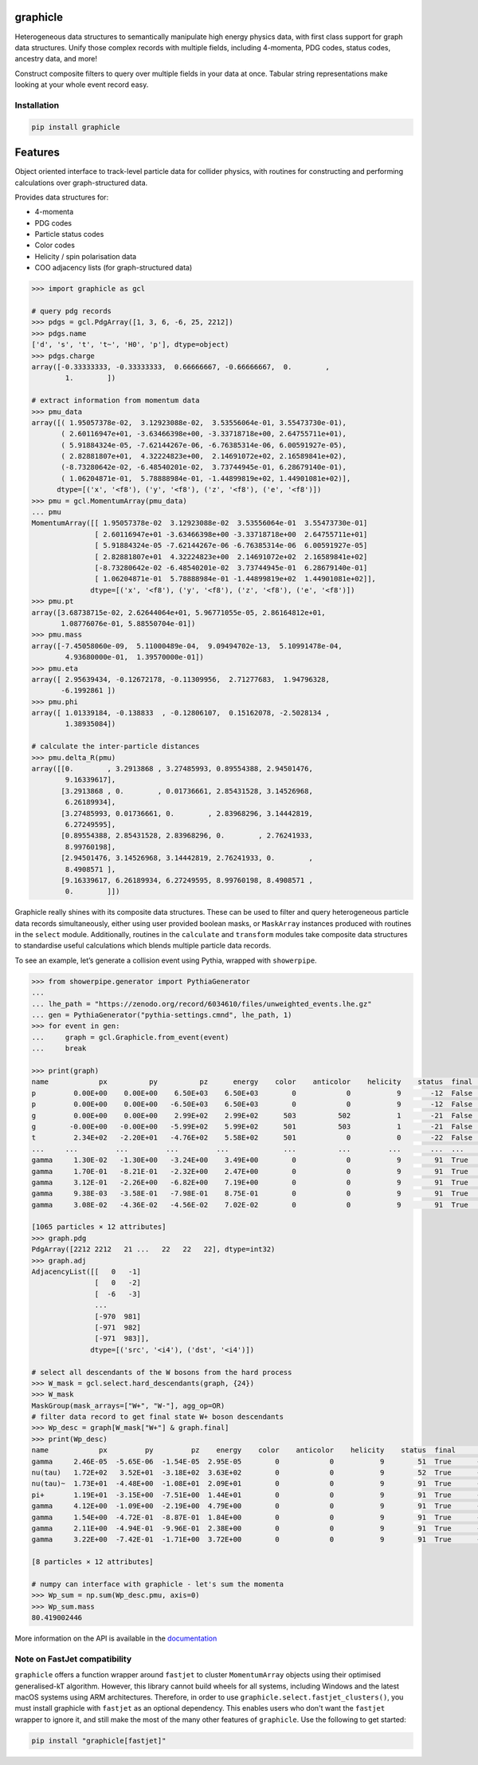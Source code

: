 graphicle
=========

|DOI| |PyPI version| |Tests| |Documentation| |License| |pre-commit| |Code style:
black|

Heterogeneous data structures to semantically manipulate high energy physics
data, with first class support for graph data structures.
Unify those complex records with multiple fields, including 4-momenta, PDG
codes, status codes, ancestry data, and more!

Construct composite filters to query over multiple fields in your data at once.
Tabular string representations make looking at your whole event record easy.

Installation
------------

.. code:: bash

   pip install graphicle

Features
========

Object oriented interface to track-level particle data for collider
physics, with routines for constructing and performing calculations over
graph-structured data.

Provides data structures for:

* 4-momenta
* PDG codes
* Particle status codes
* Color codes
* Helicity / spin polarisation data
* COO adjacency lists (for graph-structured data)

.. code:: python3

   >>> import graphicle as gcl

   # query pdg records
   >>> pdgs = gcl.PdgArray([1, 3, 6, -6, 25, 2212])
   >>> pdgs.name
   ['d', 's', 't', 't~', 'H0', 'p'], dtype=object)
   >>> pdgs.charge
   array([-0.33333333, -0.33333333,  0.66666667, -0.66666667,  0.        ,
           1.        ])

   # extract information from momentum data
   >>> pmu_data
   array([( 1.95057378e-02,  3.12923088e-02,  3.53556064e-01, 3.55473730e-01),
          ( 2.60116947e+01, -3.63466398e+00, -3.33718718e+00, 2.64755711e+01),
          ( 5.91884324e-05, -7.62144267e-06, -6.76385314e-06, 6.00591927e-05),
          ( 2.82881807e+01,  4.32224823e+00,  2.14691072e+02, 2.16589841e+02),
          (-8.73280642e-02, -6.48540201e-02,  3.73744945e-01, 6.28679140e-01),
          ( 1.06204871e-01,  5.78888984e-01, -1.44899819e+02, 1.44901081e+02)],
         dtype=[('x', '<f8'), ('y', '<f8'), ('z', '<f8'), ('e', '<f8')])
   >>> pmu = gcl.MomentumArray(pmu_data)
   ... pmu
   MomentumArray([[ 1.95057378e-02  3.12923088e-02  3.53556064e-01  3.55473730e-01]
                  [ 2.60116947e+01 -3.63466398e+00 -3.33718718e+00  2.64755711e+01]
                  [ 5.91884324e-05 -7.62144267e-06 -6.76385314e-06  6.00591927e-05]
                  [ 2.82881807e+01  4.32224823e+00  2.14691072e+02  2.16589841e+02]
                  [-8.73280642e-02 -6.48540201e-02  3.73744945e-01  6.28679140e-01]
                  [ 1.06204871e-01  5.78888984e-01 -1.44899819e+02  1.44901081e+02]],
                 dtype=[('x', '<f8'), ('y', '<f8'), ('z', '<f8'), ('e', '<f8')])
   >>> pmu.pt
   array([3.68738715e-02, 2.62644064e+01, 5.96771055e-05, 2.86164812e+01,
          1.08776076e-01, 5.88550704e-01])
   >>> pmu.mass
   array([-7.45058060e-09,  5.11000489e-04,  9.09494702e-13,  5.10991478e-04,
           4.93680000e-01,  1.39570000e-01])
   >>> pmu.eta
   array([ 2.95639434, -0.12672178, -0.11309956,  2.71277683,  1.94796328,
          -6.1992861 ])
   >>> pmu.phi
   array([ 1.01339184, -0.138833  , -0.12806107,  0.15162078, -2.5028134 ,
           1.38935084])

   # calculate the inter-particle distances
   >>> pmu.delta_R(pmu)
   array([[0.        , 3.2913868 , 3.27485993, 0.89554388, 2.94501476,
           9.16339617],
          [3.2913868 , 0.        , 0.01736661, 2.85431528, 3.14526968,
           6.26189934],
          [3.27485993, 0.01736661, 0.        , 2.83968296, 3.14442819,
           6.27249595],
          [0.89554388, 2.85431528, 2.83968296, 0.        , 2.76241933,
           8.99760198],
          [2.94501476, 3.14526968, 3.14442819, 2.76241933, 0.        ,
           8.4908571 ],
          [9.16339617, 6.26189934, 6.27249595, 8.99760198, 8.4908571 ,
           0.        ]])

Graphicle really shines with its composite data structures. These can be
used to filter and query heterogeneous particle data records
simultaneously, either using user provided boolean masks, or
``MaskArray`` instances produced with routines in the ``select`` module.
Additionally, routines in the ``calculate`` and ``transform`` modules
take composite data structures to standardise useful calculations which
blends multiple particle data records.

To see an example, let’s generate a collision event using Pythia,
wrapped with ``showerpipe``.

.. code:: python3

   >>> from showerpipe.generator import PythiaGenerator
   ...
   ... lhe_path = "https://zenodo.org/record/6034610/files/unweighted_events.lhe.gz"
   ... gen = PythiaGenerator("pythia-settings.cmnd", lhe_path, 1)
   >>> for event in gen:
   ...     graph = gcl.Graphicle.from_event(event)
   ...     break

   >>> print(graph)
   name            px          py          pz      energy    color    anticolor    helicity    status  final      src    dst
   p         0.00E+00    0.00E+00    6.50E+03    6.50E+03        0            0           9       -12  False        0     -1
   p         0.00E+00    0.00E+00   -6.50E+03    6.50E+03        0            0           9       -12  False        0     -2
   g         0.00E+00    0.00E+00    2.99E+02    2.99E+02      503          502           1       -21  False       -6     -3
   g        -0.00E+00   -0.00E+00   -5.99E+02    5.99E+02      501          503           1       -21  False       -7     -3
   t         2.34E+02   -2.20E+01   -4.76E+02    5.58E+02      501            0           0       -22  False       -3     -4
   ...     ...         ...         ...         ...             ...          ...         ...       ...  ...        ...    ...
   gamma     1.30E-02   -1.30E+00   -3.24E+00    3.49E+00        0            0           9        91  True      -969    979
   gamma     1.70E-01   -8.21E-01   -2.32E+00    2.47E+00        0            0           9        91  True      -970    980
   gamma     3.12E-01   -2.26E+00   -6.82E+00    7.19E+00        0            0           9        91  True      -970    981
   gamma     9.38E-03   -3.58E-01   -7.98E-01    8.75E-01        0            0           9        91  True      -971    982
   gamma     3.08E-02   -4.36E-02   -4.56E-02    7.02E-02        0            0           9        91  True      -971    983

   [1065 particles × 12 attributes]
   >>> graph.pdg
   PdgArray([2212 2212   21 ...   22   22   22], dtype=int32)
   >>> graph.adj
   AdjacencyList([[   0   -1]
                  [   0   -2]
                  [  -6   -3]
                  ...
                  [-970  981]
                  [-971  982]
                  [-971  983]],
                 dtype=[('src', '<i4'), ('dst', '<i4')])

   # select all descendants of the W bosons from the hard process
   >>> W_mask = gcl.select.hard_descendants(graph, {24})
   >>> W_mask
   MaskGroup(mask_arrays=["W+", "W-"], agg_op=OR)
   # filter data record to get final state W+ boson descendants
   >>> Wp_desc = graph[W_mask["W+"] & graph.final]
   >>> print(Wp_desc)
   name            px         py         pz    energy    color    anticolor    helicity    status  final      src    dst
   gamma     2.46E-05  -5.65E-06  -1.54E-05  2.95E-05        0            0           9        51  True      -350    353
   nu(tau)   1.72E+02   3.52E+01  -3.18E+02  3.63E+02        0            0           9        52  True      -351    354
   nu(tau)~  1.73E+01  -4.48E+00  -1.08E+01  2.09E+01        0            0           9        91  True      -352    687
   pi+       1.19E+01  -3.15E+00  -7.51E+00  1.44E+01        0            0           9        91  True      -352    690
   gamma     4.12E+00  -1.09E+00  -2.19E+00  4.79E+00        0            0           9        91  True      -688    879
   gamma     1.54E+00  -4.72E-01  -8.87E-01  1.84E+00        0            0           9        91  True      -688    880
   gamma     2.11E+00  -4.94E-01  -9.96E-01  2.38E+00        0            0           9        91  True      -689    881
   gamma     3.22E+00  -7.42E-01  -1.71E+00  3.72E+00        0            0           9        91  True      -689    882

   [8 particles × 12 attributes]

   # numpy can interface with graphicle - let's sum the momenta
   >>> Wp_sum = np.sum(Wp_desc.pmu, axis=0)
   >>> Wp_sum.mass
   80.419002446

More information on the API is available in the
`documentation <https://graphicle.readthedocs.io>`__

Note on FastJet compatibility
-----------------------------
``graphicle`` offers a function wrapper around ``fastjet`` to cluster
``MomentumArray`` objects using their optimised generalised-kT algorithm.
However, this library cannot build wheels for all systems, including Windows
and the latest macOS systems using ARM architectures.
Therefore, in order to use ``graphicle.select.fastjet_clusters()``, you must
install graphicle with ``fastjet`` as an optional dependency.
This enables users who don't want the ``fastjet`` wrapper to ignore it, and
still make the most of the many other features of ``graphicle``.
Use the following to get started:

.. code:: bash

   pip install "graphicle[fastjet]"


.. |PyPI version| image:: https://img.shields.io/pypi/v/graphicle.svg
   :target: https://pypi.org/project/graphicle/
.. |Tests| image:: https://github.com/jacanchaplais/graphicle/actions/workflows/tests.yml/badge.svg
.. |Documentation| image:: https://readthedocs.org/projects/graphicle/badge/?version=latest
   :target: https://graphicle.readthedocs.io
.. |License| image:: https://img.shields.io/pypi/l/graphicle
   :target: https://raw.githubusercontent.com/jacanchaplais/graphicle/main/LICENSE.txt
.. |pre-commit| image:: https://img.shields.io/badge/pre--commit-enabled-brightgreen?logo=pre-commit
   :target: https://github.com/pre-commit/pre-commit
.. |Code style: black| image:: https://img.shields.io/badge/code%20style-black-000000.svg
   :target: https://github.com/psf/black
.. |DOI| image:: https://zenodo.org/badge/412414051.svg
  :target: https://doi.org/10.5281/zenodo.15753713
